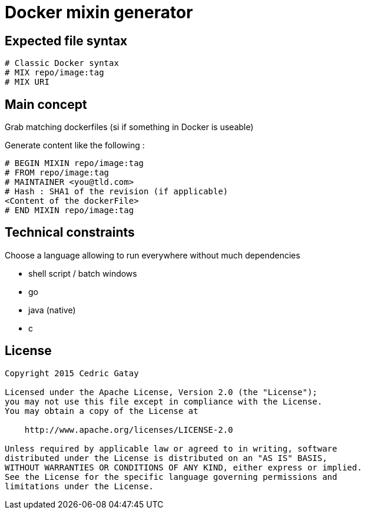= Docker mixin generator

== Expected file syntax

------
# Classic Docker syntax
# MIX repo/image:tag
# MIX URI
------

== Main concept
Grab matching dockerfiles (si if something in Docker is useable)

Generate content like the following : 

------
# BEGIN MIXIN repo/image:tag
# FROM repo/image:tag
# MAINTAINER <you@tld.com>
# Hash : SHA1 of the revision (if applicable)
<Content of the dockerFile>
# END MIXIN repo/image:tag
------

== Technical constraints

Choose a language allowing to run everywhere without much dependencies

 * shell script / batch windows
 * go 
 * java (native)
 * c  


== License
------
Copyright 2015 Cedric Gatay

Licensed under the Apache License, Version 2.0 (the "License");
you may not use this file except in compliance with the License.
You may obtain a copy of the License at

    http://www.apache.org/licenses/LICENSE-2.0

Unless required by applicable law or agreed to in writing, software
distributed under the License is distributed on an "AS IS" BASIS,
WITHOUT WARRANTIES OR CONDITIONS OF ANY KIND, either express or implied.
See the License for the specific language governing permissions and
limitations under the License.
------